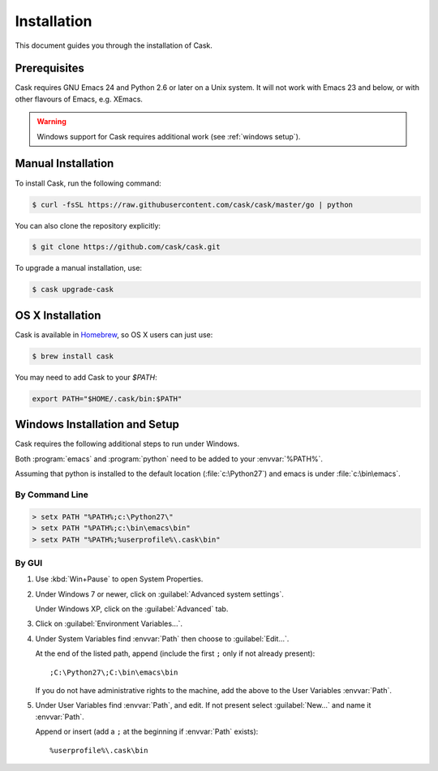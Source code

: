 ==============
 Installation
==============

This document guides you through the installation of Cask.

Prerequisites
=============

Cask requires GNU Emacs 24 and Python 2.6 or later on a Unix system.  It will
not work with Emacs 23 and below, or with other flavours of Emacs, e.g. XEmacs.

.. warning::

   Windows support for Cask requires additional work (see
   :ref:`windows setup`).

Manual Installation
===================

To install Cask, run the following command:

.. code-block:: console

   $ curl -fsSL https://raw.githubusercontent.com/cask/cask/master/go | python

You can also clone the repository explicitly:

.. code-block:: console

   $ git clone https://github.com/cask/cask.git

To upgrade a manual installation, use:

.. code-block:: console

   $ cask upgrade-cask

OS X Installation
===============

Cask is available in Homebrew_, so OS X users can just use:

.. code-block:: console

   $ brew install cask

.. _Homebrew: http://brew.sh/

You may need to add Cask to your `$PATH`:

.. code-block:: bash

   export PATH="$HOME/.cask/bin:$PATH"

.. _windows setup:

Windows Installation and Setup
==============================

Cask requires the following additional steps to run under Windows.

Both :program:`emacs` and :program:`python` need to be added to your
:envvar:`%PATH%`.

Assuming that python is installed to the default location
(:file:`c:\Python27`) and emacs is under :file:`c:\bin\emacs`.

By Command Line
---------------

.. code-block:: bat

   > setx PATH "%PATH%;c:\Python27\"
   > setx PATH "%PATH%;c:\bin\emacs\bin"
   > setx PATH "%PATH%;%userprofile%\.cask\bin"

By GUI
------

1. Use :kbd:`Win+Pause` to open System Properties.

2. Under Windows 7 or newer, click on :guilabel:`Advanced system settings`.
   
   Under Windows XP, click on the :guilabel:`Advanced` tab.

3. Click on :guilabel:`Environment Variables...`.

4. Under System Variables find :envvar:`Path` then choose to :guilabel:`Edit...`.
   
   At the end of the listed path, append (include the first ``;`` only if not
   already present)::
     
     ;C:\Python27\;C:\bin\emacs\bin

   If you do not have administrative rights to the machine, add
   the above to the User Variables :envvar:`Path`.

5. Under User Variables find :envvar:`Path`, and edit.  If not present select
   :guilabel:`New...` and name it :envvar:`Path`.

   Append or insert (add a ``;`` at the beginning if :envvar:`Path` exists)::
     
     %userprofile%\.cask\bin
